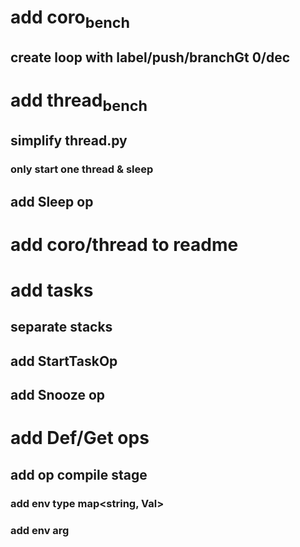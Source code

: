 * add coro_bench
** create loop with label/push/branchGt 0/dec
* add thread_bench
** simplify thread.py
*** only start one thread & sleep
** add Sleep op
* add coro/thread to readme
* add tasks
** separate stacks
** add StartTaskOp
** add Snooze op
* add Def/Get ops
** add op compile stage
*** add env type map<string, Val>
*** add env arg
